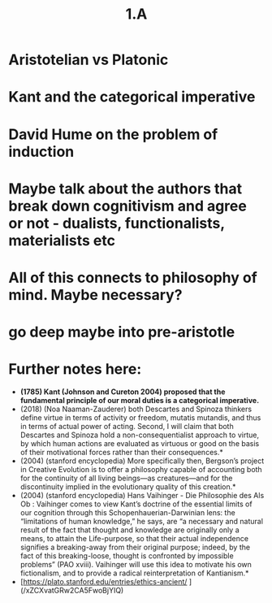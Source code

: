 #+title: 1.A

* Aristotelian vs Platonic
* Kant and the categorical imperative
* David Hume on the problem of induction
* Maybe talk about the authors that break down cognitivism and agree or not - dualists, functionalists, materialists etc
* All of this connects to philosophy of mind. Maybe necessary?
* go deep maybe into pre-aristotle
* Further notes here:
-  *(1785) Kant (Johnson and Cureton 2004) proposed that the fundamental principle of our moral duties is a categorical imperative.*
- (2018) (Noa Naaman-Zauderer) both Descartes and Spinoza thinkers define virtue in terms of activity or freedom, mutatis mutandis, and thus in terms of actual power of acting. Second, I will claim that both Descartes and Spinoza hold a non-consequentialist approach to virtue, by which human actions are evaluated as virtuous or good on the basis of their motivational forces rather than their consequences.*
- (2004) (stanford encyclopedia) More specifically then, Bergson’s project in Creative Evolution is to offer a philosophy capable of accounting both for the continuity of all living beings—as creatures—and for the discontinuity implied in the evolutionary quality of this creation.*
- (2004) (stanford encyclopedia) Hans Vaihinger - Die Philosophie des Als Ob : Vaihinger comes to view Kant’s doctrine of the essential limits of our cognition through this Schopenhauerian-Darwinian lens: the “limitations of human knowledge,” he says, are “a necessary and natural result of the fact that thought and knowledge are originally only a means, to attain the Life-purpose, so that their actual independence signifies a breaking-away from their original purpose; indeed, by the fact of this breaking-loose, thought is confronted by impossible problems” (PAO xviii). Vaihinger will use this idea to motivate his own fictionalism, and to provide a radical reinterpretation of Kantianism.*
- [https://plato.stanford.edu/entries/ethics-ancient/ ](/xZCXvatGRw2CA5FwoBjYIQ)
